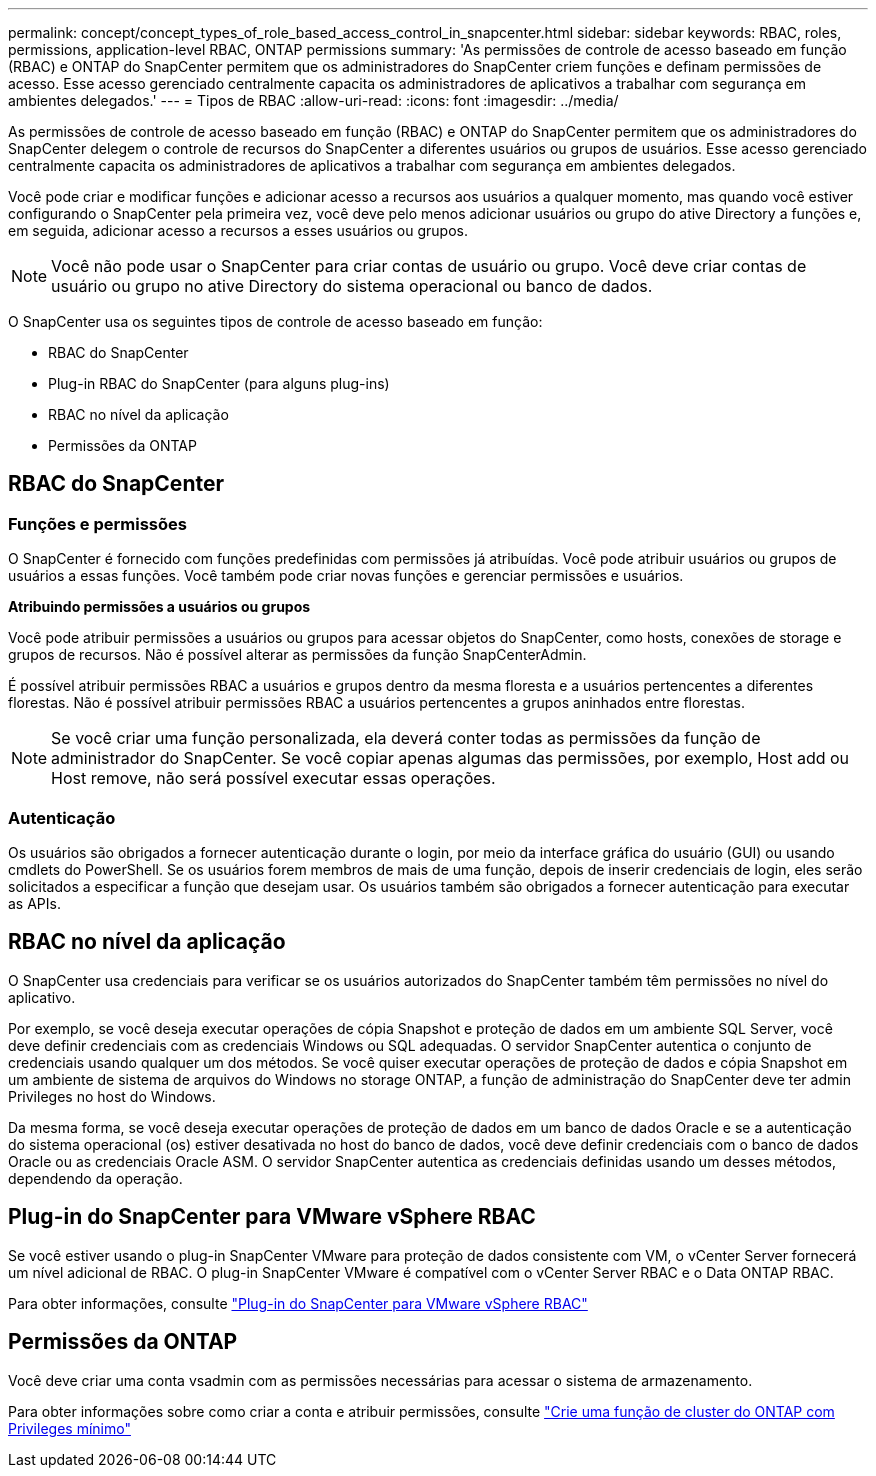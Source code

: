 ---
permalink: concept/concept_types_of_role_based_access_control_in_snapcenter.html 
sidebar: sidebar 
keywords: RBAC, roles, permissions, application-level RBAC, ONTAP permissions 
summary: 'As permissões de controle de acesso baseado em função (RBAC) e ONTAP do SnapCenter permitem que os administradores do SnapCenter criem funções e definam permissões de acesso. Esse acesso gerenciado centralmente capacita os administradores de aplicativos a trabalhar com segurança em ambientes delegados.' 
---
= Tipos de RBAC
:allow-uri-read: 
:icons: font
:imagesdir: ../media/


[role="lead"]
As permissões de controle de acesso baseado em função (RBAC) e ONTAP do SnapCenter permitem que os administradores do SnapCenter delegem o controle de recursos do SnapCenter a diferentes usuários ou grupos de usuários. Esse acesso gerenciado centralmente capacita os administradores de aplicativos a trabalhar com segurança em ambientes delegados.

Você pode criar e modificar funções e adicionar acesso a recursos aos usuários a qualquer momento, mas quando você estiver configurando o SnapCenter pela primeira vez, você deve pelo menos adicionar usuários ou grupo do ative Directory a funções e, em seguida, adicionar acesso a recursos a esses usuários ou grupos.


NOTE: Você não pode usar o SnapCenter para criar contas de usuário ou grupo. Você deve criar contas de usuário ou grupo no ative Directory do sistema operacional ou banco de dados.

O SnapCenter usa os seguintes tipos de controle de acesso baseado em função:

* RBAC do SnapCenter
* Plug-in RBAC do SnapCenter (para alguns plug-ins)
* RBAC no nível da aplicação
* Permissões da ONTAP




== RBAC do SnapCenter



=== Funções e permissões

O SnapCenter é fornecido com funções predefinidas com permissões já atribuídas. Você pode atribuir usuários ou grupos de usuários a essas funções. Você também pode criar novas funções e gerenciar permissões e usuários.

*Atribuindo permissões a usuários ou grupos*

Você pode atribuir permissões a usuários ou grupos para acessar objetos do SnapCenter, como hosts, conexões de storage e grupos de recursos. Não é possível alterar as permissões da função SnapCenterAdmin.

É possível atribuir permissões RBAC a usuários e grupos dentro da mesma floresta e a usuários pertencentes a diferentes florestas. Não é possível atribuir permissões RBAC a usuários pertencentes a grupos aninhados entre florestas.


NOTE: Se você criar uma função personalizada, ela deverá conter todas as permissões da função de administrador do SnapCenter. Se você copiar apenas algumas das permissões, por exemplo, Host add ou Host remove, não será possível executar essas operações.



=== Autenticação

Os usuários são obrigados a fornecer autenticação durante o login, por meio da interface gráfica do usuário (GUI) ou usando cmdlets do PowerShell. Se os usuários forem membros de mais de uma função, depois de inserir credenciais de login, eles serão solicitados a especificar a função que desejam usar. Os usuários também são obrigados a fornecer autenticação para executar as APIs.



== RBAC no nível da aplicação

O SnapCenter usa credenciais para verificar se os usuários autorizados do SnapCenter também têm permissões no nível do aplicativo.

Por exemplo, se você deseja executar operações de cópia Snapshot e proteção de dados em um ambiente SQL Server, você deve definir credenciais com as credenciais Windows ou SQL adequadas. O servidor SnapCenter autentica o conjunto de credenciais usando qualquer um dos métodos. Se você quiser executar operações de proteção de dados e cópia Snapshot em um ambiente de sistema de arquivos do Windows no storage ONTAP, a função de administração do SnapCenter deve ter admin Privileges no host do Windows.

Da mesma forma, se você deseja executar operações de proteção de dados em um banco de dados Oracle e se a autenticação do sistema operacional (os) estiver desativada no host do banco de dados, você deve definir credenciais com o banco de dados Oracle ou as credenciais Oracle ASM. O servidor SnapCenter autentica as credenciais definidas usando um desses métodos, dependendo da operação.



== Plug-in do SnapCenter para VMware vSphere RBAC

Se você estiver usando o plug-in SnapCenter VMware para proteção de dados consistente com VM, o vCenter Server fornecerá um nível adicional de RBAC. O plug-in SnapCenter VMware é compatível com o vCenter Server RBAC e o Data ONTAP RBAC.

Para obter informações, consulte https://docs.netapp.com/us-en/sc-plugin-vmware-vsphere/scpivs44_role_based_access_control.html["Plug-in do SnapCenter para VMware vSphere RBAC"^]



== Permissões da ONTAP

Você deve criar uma conta vsadmin com as permissões necessárias para acessar o sistema de armazenamento.

Para obter informações sobre como criar a conta e atribuir permissões, consulte link:../install/task_create_an_ontap_cluster_role_with_minimum_privileges.html["Crie uma função de cluster do ONTAP com Privileges mínimo"^]
